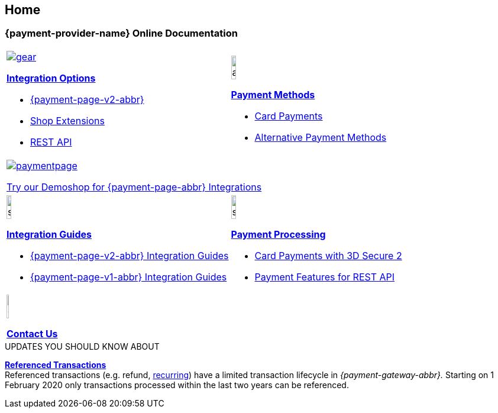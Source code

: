 [#Home]
== Home

[#Home_{payment-provider-name}PaymentGateway]
[discrete]
=== {payment-provider-name} Online Documentation

[#startpage]
--
[#listofcontent]
[cols="^,^", stripes=none, width=100%]
|===
a|image::images/icons/gear.png[link=<<GeneralIntegrationOptions>>]
<<GeneralIntegrationOptions, *Integration Options*>>

* <<PPv2, {payment-page-v2-abbr}>>
* <<ShopSystems, Shop Extensions>>
* <<RestApi, REST API>>

a|image::images/icons/altpayment.png[altpayment_icon, width=15%] 
<<PaymentMethods, *Payment Methods*>>

* <<CC_Main, Card Payments>>
* <<PaymentMethods, Alternative Payment Methods>>

2.+a|image::images/icons/paymentpage.png[link=https://demoshop-test.wirecard.com/demoshop/#/cart?merchant_account_id=ab62ea6e-ba97-48ef-b3bc-bf0319e09d78] 
https://demoshop-test.wirecard.com/demoshop/#/cart?merchant_account_id=ab62ea6e-ba97-48ef-b3bc-bf0319e09d78[Try our Demoshop for {payment-page-abbr} Integrations] 


a|image::images/icons/simpleint.png[simpleint, width=15%]
<<IntegrationGuides, *Integration Guides*>>

* <<IntegrationGuides_WPP_v2, {payment-page-v2-abbr} Integration Guides>>
* <<IntegrationGuides_WPP_v1, {payment-page-v1-abbr} Integration Guides>>

a|image::images/icons/shuffle.png[shuffle_icon, width=15%]
<<PaymentProcessing, *Payment Processing*>>

* <<CreditCard_3DS2, Card Payments with 3D Secure 2>>
* <<GeneralPlatformFeatures, Payment Features for REST API>>

2.+a|image::images/icons/callcenter.png[callcenter_icon, width=7.5%]
<<ContactUs, *Contact Us*>>
|===
--

****
.UPDATES YOU SHOULD KNOW ABOUT
<<GeneralPlatformFeatures_ReferencingTransaction, *Referenced Transactions*>> +
Referenced transactions (e.g. refund, <<GeneralPlatformFeatures_Transactions_Recurring, recurring>>) have a limited transaction lifecycle in _{payment-gateway-abbr}._ Starting on 1 February 2020 only transactions processed within the last two years can be referenced.
****

